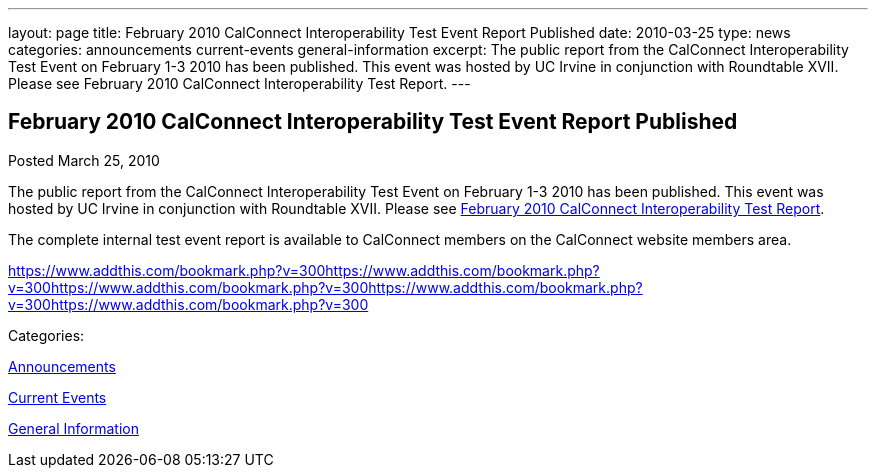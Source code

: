 ---
layout: page
title: February 2010 CalConnect Interoperability Test Event Report Published
date: 2010-03-25
type: news
categories: announcements current-events general-information
excerpt: The public report from the CalConnect Interoperability Test Event on February 1-3 2010 has been published. This event was hosted by UC Irvine in conjunction with Roundtable XVII. Please see February 2010 CalConnect Interoperability Test Report.
---

== February 2010 CalConnect Interoperability Test Event Report Published

[[node-305]]
Posted March 25, 2010 

The public report from the CalConnect Interoperability Test Event on February 1-3 2010 has been published. This event was hosted by UC Irvine in conjunction with Roundtable XVII. Please see link:/docs/CD1002%20February%202010%20CalConnect%20Interoperability%20Test%20Report.pdf[February 2010 CalConnect Interoperability Test Report].

The complete internal test event report is available to CalConnect members on the CalConnect website members area.

https://www.addthis.com/bookmark.php?v=300https://www.addthis.com/bookmark.php?v=300https://www.addthis.com/bookmark.php?v=300https://www.addthis.com/bookmark.php?v=300https://www.addthis.com/bookmark.php?v=300

Categories:&nbsp;

link:/news/announcements[Announcements]

link:/news/current-events[Current Events]

link:/news/general-information[General Information]

